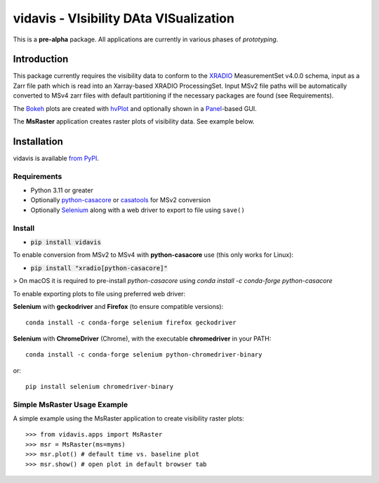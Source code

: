 vidavis - VIsibility DAta VISualization
=======================================

This is a **pre-alpha** package. All applications are currently in various
phases of *prototyping*.

Introduction
------------

This package currently requires the visibility data to conform to the
`XRADIO <https://xradio.readthedocs.io/en/latest/>`_ MeasurementSet v4.0.0
schema, input as a Zarr file path which is read into an Xarray-based XRADIO
ProcessingSet. Input MSv2 file paths will be automatically converted to MSv4
zarr files with default partitioning if the necessary packages are found (see
Requirements).

The `Bokeh <https://bokeh.org/>`_ plots are created with
`hvPlot <https://hvplot.holoviz.org/>`_ and optionally shown in a
`Panel <https://panel.holoviz.org/>`_-based GUI.

The **MsRaster** application creates raster plots of visibility data.  See
example below.

Installation
------------

vidavis is available `from PyPI <https://pypi.org/project/vidavis/>`_.

Requirements
````````````

- Python 3.11 or greater

- Optionally `python-casacore <https://pypi.org/project/python-casacore/>`_ or
  `casatools <https://pypi.org/project/casatools/>`_ for MSv2 conversion

- Optionally `Selenium <https://www.selenium.dev/documentation/en/>`_ along with
  a web driver to export to file using ``save()``

Install
```````

- :code:`pip install vidavis`

To enable conversion from MSv2 to MSv4 with **python-casacore** use (this only works for Linux):

- :code:`pip install "xradio[python-casacore]"`

> On macOS it is required to pre-install `python-casacore` using `conda install -c conda-forge python-casacore`

To enable exporting plots to file using preferred web driver:

**Selenium** with **geckodriver** and **Firefox** (to ensure compatible versions)::

  conda install -c conda-forge selenium firefox geckodriver

**Selenium** with **ChromeDriver** (Chrome), with the executable
**chromedriver** in your PATH::

  conda install -c conda-forge selenium python-chromedriver-binary

or::

  pip install selenium chromedriver-binary

Simple MsRaster Usage Example
`````````````````````````````

A simple example using the MsRaster application to create visibility raster plots::

  >>> from vidavis.apps import MsRaster
  >>> msr = MsRaster(ms=myms)
  >>> msr.plot() # default time vs. baseline plot
  >>> msr.show() # open plot in default browser tab
